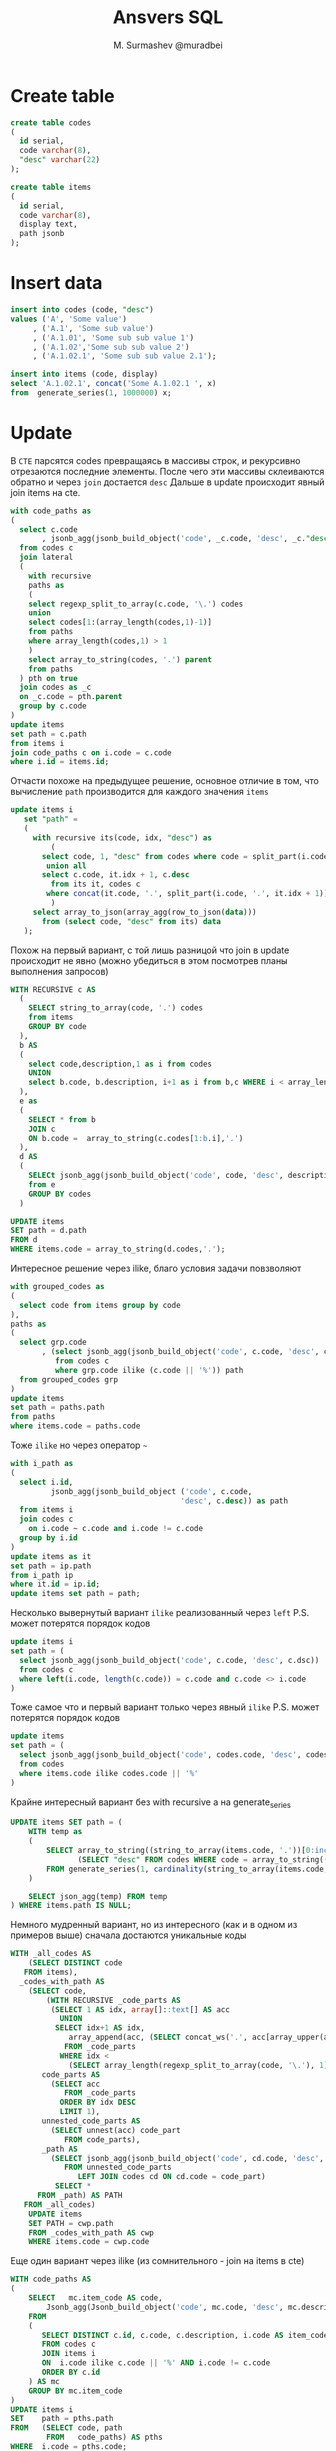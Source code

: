 #+TITLE: Ansvers SQL
#+AUTHOR: M. Surmashev @muradbei
#+PROPERTY: header-args:sql :engine postgresql :dbport 5400 :dbhost localhost :dbuser postgres :dbpassword postgres :database postgres

* Create table

#+BEGIN_SRC sql
create table codes
(
  id serial,
  code varchar(8),
  "desc" varchar(22)
);
#+END_SRC

#+BEGIN_SRC sql
create table items
(
  id serial,
  code varchar(8),
  display text,
  path jsonb
);
#+END_SRC


* Insert data

#+BEGIN_SRC sql
insert into codes (code, "desc")
values ('A', 'Some value')
     , ('A.1', 'Some sub value')
     , ('A.1.01', 'Some sub sub value 1')
     , ('A.1.02','Some sub sub value 2')
     , ('A.1.02.1', 'Some sub sub value 2.1');
#+END_SRC


#+BEGIN_SRC sql
insert into items (code, display)
select 'A.1.02.1', concat('Some A.1.02.1 ', x)
from  generate_series(1, 1000000) x;
#+END_SRC


* Update

В ~CTE~ парсятся codes превращаясь в массивы строк, и рекурсивно отрезаются последние элементы.
После чего эти массивы склеиваются обратно и через ~join~ достается ~desc~
Дальше в update происходит явный join items на cte.

#+BEGIN_SRC sql
with code_paths as
(
  select c.code
       , jsonb_agg(jsonb_build_object('code', _c.code, 'desc', _c."desc") order by _c.code) path
  from codes c
  join lateral
  (
    with recursive
    paths as
    (
	select regexp_split_to_array(c.code, '\.') codes
	union
	select codes[1:(array_length(codes,1)-1)]
	from paths
	where array_length(codes,1) > 1
    )
    select array_to_string(codes, '.') parent
    from paths
  ) pth on true
  join codes as _c
  on _c.code = pth.parent
  group by c.code
)
update items
set path = c.path
from items i
join code_paths c on i.code = c.code
where i.id = items.id;
#+END_SRC


Отчасти похоже на предыдущее решение, основное отличие в том, что
вычисление ~path~ производится для каждого значения ~items~

#+BEGIN_SRC sql
  update items i
     set "path" =
	 (
	   with recursive its(code, idx, "desc") as
	       (
		 select code, 1, "desc" from codes where code = split_part(i.code, '.', 1)
		  union all
		 select c.code, it.idx + 1, c.desc
		   from its it, codes c
		  where concat(it.code, '.', split_part(i.code, '.', it.idx + 1)) = c.code
	       )
	   select array_to_json(array_agg(row_to_json(data)))
	     from (select code, "desc" from its) data
	 );
#+END_SRC

Похож на первый вариант, с той лишь разницой что join в update происходит не явно
(можно убедиться в этом посмотрев планы выполнения запросов)

#+BEGIN_SRC sql
WITH RECURSIVE c AS
  (
    SELECT string_to_array(code, '.') codes
    from items
    GROUP BY code
  ),
  b AS
  (
    select code,description,1 as i from codes
    UNION
    select b.code, b.description, i+1 as i from b,c WHERE i < array_length(c.codes,1)
  ),
  e as
  (
    SELECT * from b
    JOIN c
    ON b.code =  array_to_string(c.codes[1:b.i],'.')
  ),
  d AS
  (
    SELECt jsonb_agg(jsonb_build_object('code', code, 'desc', description )) as path , codes
    from e
    GROUP BY codes
  )

UPDATE items
SET path = d.path
FROM d
WHERE items.code = array_to_string(d.codes,'.');
#+END_SRC

Интересное решение через ilike, благо условия задачи повзволяют

#+BEGIN_SRC sql
with grouped_codes as
(
  select code from items group by code
),
paths as
(
  select grp.code
       , (select jsonb_agg(jsonb_build_object('code', c.code, 'desc', c.desc))
          from codes c
          where grp.code ilike (c.code || '%')) path
  from grouped_codes grp
)
update items
set path = paths.path
from paths
where items.code = paths.code
#+END_SRC

Тоже ~ilike~ но через оператор ~~~

#+BEGIN_SRC sql
with i_path as
(
  select i.id,
         jsonb_agg(jsonb_build_object ('code', c.code,
                                      'desc', c.desc)) as path
  from items i
  join codes c
    on i.code ~ c.code and i.code != c.code
  group by i.id
)
update items as it
set path = ip.path
from i_path ip
where it.id = ip.id;
update items set path = path;
#+END_SRC

Несколько вывернутый вариант ~ilike~ реализованный через ~left~
P.S. может потерятся порядок кодов

#+BEGIN_SRC sql
update items i
set path = (
  select jsonb_agg(jsonb_build_object('code', c.code, 'desc', c.dsc))
  from codes c
  where left(i.code, length(c.code)) = c.code and c.code <> i.code
)
#+END_SRC

Тоже самое что и первый вариант только через явный ~ilike~
P.S. может потерятся порядок кодов

#+BEGIN_SRC sql
update items
set path = (
  select jsonb_agg(jsonb_build_object('code', codes.code, 'desc', codes.desc))
  from codes
  where items.code ilike codes.code || '%'
)
#+END_SRC

Крайне интересный вариант без with recursive а на  generate_series

#+BEGIN_SRC sql
UPDATE items SET path = (
    WITH temp as
    (
        SELECT array_to_string((string_to_array(items.code, '.'))[0:incrementor], '.') as "code",
               (SELECT "desc" FROM codes WHERE code = array_to_string((string_to_array(items.code, '.'))[0:incrementor], '.') LIMIT 1) as "desc"
        FROM generate_series(1, cardinality(string_to_array(items.code, '.'))) as incrementor
    )

    SELECT json_agg(temp) FROM temp
) WHERE items.path IS NULL;
#+END_SRC

Немного мудренный вариант, но из интересного (как и в одном из примеров выше) сначала достаются уникальные коды

#+BEGIN_SRC sql
  WITH _all_codes AS
      (SELECT DISTINCT code
	 FROM items),
    _codes_with_path AS
      (SELECT code,
	      (WITH RECURSIVE _code_parts AS
		   (SELECT 1 AS idx, array[]::text[] AS acc
		     UNION
		    SELECT idx+1 AS idx,
			   array_append(acc, (SELECT concat_ws('.', acc[array_upper(acc, 1)], split_part(code, '.', idx)))) AS acc
		      FROM _code_parts
		     WHERE idx <
			   (SELECT array_length(regexp_split_to_array(code, '\.'), 1))),
		 code_parts AS
		   (SELECT acc
		      FROM _code_parts
		     ORDER BY idx DESC
		     LIMIT 1),
		 unnested_code_parts AS
		   (SELECT unnest(acc) code_part
		      FROM code_parts),
		 _path AS
		   (SELECT jsonb_agg(jsonb_build_object('code', cd.code, 'desc', cd.DESC))
		      FROM unnested_code_parts
			     LEFT JOIN codes cd ON cd.code = code_part)
	        SELECT *
		FROM _path) AS PATH
	 FROM _all_codes)
      UPDATE items
      SET PATH = cwp.path
      FROM _codes_with_path AS cwp
      WHERE items.code = cwp.code
#+END_SRC

Еще один вариант через ilike (из сомнительного - join на items в cte)

#+BEGIN_SRC sql
WITH code_paths AS
(
    SELECT   mc.item_code AS code,
	    Jsonb_agg(Jsonb_build_object('code', mc.code, 'desc', mc.description)) AS path
    FROM
    (
       SELECT DISTINCT c.id, c.code, c.description, i.code AS item_code
       FROM codes c
       JOIN items i
       ON  i.code ilike c.code || '%' AND i.code != c.code
       ORDER BY c.id
    ) AS mc
    GROUP BY mc.item_code
)
UPDATE items i
SET    path = pths.path
FROM   (SELECT code, path
        FROM   code_paths) AS pths
WHERE  i.code = pths.code;
#+END_SRC
